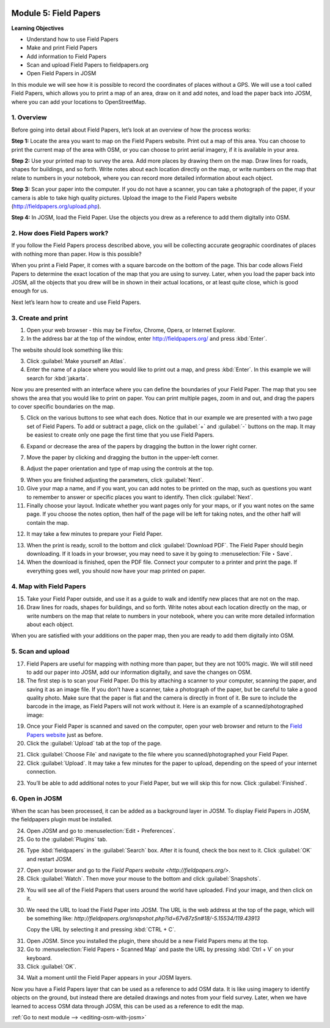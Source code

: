 .. image:: /static/training/beginner/osm/image67.*

..  _field-papers:

Module 5: Field Papers
======================

**Learning Objectives**

- Understand how to use Field Papers
- Make and print Field Papers
- Add information to Field Papers
- Scan and upload Field Papers to fieldpapers.org
- Open Field Papers in JOSM

In this module we will see how it is possible to record the coordinates of 
places without a GPS. We will use a tool called Field Papers,
which allows you to print a map of an area, draw on it and add notes,
and load the paper back into JOSM, where you can add your locations to
OpenStreetMap.

1. Overview
-----------

Before going into detail about Field Papers, let’s look at an overview of
how the process works:

**Step 1:**  Locate the area you want to map on the Field Papers website.
Print out a map of this area. You can choose to print the current map of
the area with OSM, or you can choose to print aerial imagery,
if it is available in your area.

**Step 2:**  Use your printed map to survey the area. Add more places by
drawing them on the map. Draw lines for roads, shapes for buildings,
and so forth. Write notes about each location directly on the map,
or write numbers on the map that relate to numbers in your notebook,
where you can record more detailed information about each object.

.. image:: /static/training/beginner/osm/image68.*
   :align: center

**Step 3:**  Scan your paper into the computer. If you do not have a
scanner, you can take a photograph of the paper, if your camera is able to
take high quality pictures. Upload the image to the Field Papers website
(`http://fieldpapers.org/upload.php <http://fieldpapers.org/upload.php>`_).

**Step 4:** In JOSM, load the Field Paper. Use the objects you drew as a
reference to add them digitally into OSM.

.. image:: /static/training/beginner/osm/image69.*
   :align: center

2. How does Field Papers work?
------------------------------

If you follow the Field Papers process described above,
you will be collecting accurate geographic coordinates of places with
nothing more than paper. How is this possible?

.. image:: /static/training/beginner/osm/image70.*
   :align: center

When you print a Field Paper, it comes with a square barcode on the
bottom of the page. This bar code allows Field Papers to determine the
exact location of the map that you are using to survey. Later,
when you load the paper back into JOSM, all the objects that you drew will
be in shown in their actual locations, or at least quite close,
which is good enough for us.

Next let’s learn how to create and use Field Papers.

3. Create and print
-------------------

1. Open your web browser - this may be Firefox, Chrome, Opera,
   or Internet Explorer.

2. In the address bar at the top of the window, enter 
   `http://fieldpapers.org/ <http://fieldpapers.org>`_ and
   press :kbd:`Enter`.

The website should look something like this:

.. image:: /static/training/beginner/osm/image71.*
   :align: center

3. Click :guilabel:`Make yourself an Atlas`.

4. Enter the name of a place where you would like to print out a map,
   and press :kbd:`Enter`. In this example we will search for :kbd:`jakarta`.

.. image:: /static/training/beginner/osm/image72.*
   :align: center

Now you are presented with an interface where you can define the
boundaries of your Field Paper. The map that you see shows the area that
you would like to print on paper. You can print multiple pages,
zoom in and out, and drag the papers to cover specific boundaries on the map.

.. image:: /static/training/beginner/osm/image73.*
   :align: center

5. Click on the various buttons to see what each does. Notice that in our
   example we are presented with a two page set of Field Papers. To add or
   subtract a page, click on the :guilabel:`+` and :guilabel:`-` buttons
   on the map. It may be easiest to create only one page the first time
   that you use Field Papers.

.. image:: /static/training/beginner/osm/image74.*
   :align: center

6. Expand or decrease the area of the papers by dragging the button in
   the lower right corner.

.. image:: /static/training/beginner/osm/image75.*
   :align: center

7. Move the paper by clicking and dragging the button in the upper-left corner.

.. image:: /static/training/beginner/osm/image76.*
   :align: center

8. Adjust the paper orientation and type of map using the controls at the top.

.. image:: /static/training/beginner/osm/image77.*
   :align: center

9. When you are finished adjusting the parameters, click :guilabel:`Next`.

10. Give your map a name, and if you want, you can add notes to be
    printed on the map, such as questions you want to remember to answer or
    specific places you want to identify. Then click :guilabel:`Next`.

11. Finally choose your layout. Indicate whether you want pages only
    for your maps, or if you want notes on the same page. If you choose the
    notes option, then half of the page will be left for taking notes,
    and the other half will contain the map.

.. image:: /static/training/beginner/osm/image78.*
   :align: center

12. It may take a few minutes to prepare your Field Paper.

.. image:: /static/training/beginner/osm/image79.*
   :align: center

13. When the print is ready, scroll to the bottom and click
    :guilabel:`Download PDF`. The Field Paper should begin downloading.
    If it loads in your browser, you may need to save it by going 
    to :menuselection:`File ‣ Save`.

14. When the download is finished, open the PDF file. Connect your computer
    to a printer and print the page. If everything goes well,
    you should now have your map printed on paper.

4. Map with Field Papers
------------------------

15. Take your Field Paper outside, and use it as a guide to walk and identify
    new places that are not on the map.

16. Draw lines for roads, shapes for buildings, and so forth. Write notes
    about each location directly on the map, or write numbers on the map that
    relate to numbers in your notebook, where you can write more detailed
    information about each object.

When you are satisfied with your additions on the paper map,
then you are ready to add them digitally into OSM.

5. Scan and upload
------------------

17. Field Papers are useful for mapping with nothing more than paper,
    but they are not 100% magic. We will still need to add our paper into JOSM,
    add our information digitally, and save the changes on OSM.

18. The first step is to scan your Field Paper. Do this by
    attaching a scanner to your computer, scanning the paper,
    and saving it as an image file. If you don’t have a scanner,
    take a photograph of the paper, but be careful to take
    a good  quality photo. Make sure that the paper is flat and the camera
    is directly in front of it. Be sure to include the barcode in the image,
    as Field Papers will not work without it. Here is an example of a
    scanned/photographed image:

.. image:: /static/training/beginner/osm/image68.*
   :align: center

19. Once your Field Paper is scanned and saved on the computer,
    open your web browser and return to the
    `Field Papers website <http://fieldpapers.org/>`_ just as before.

20. Click the :guilabel:`Upload` tab at the top of the page.

.. image:: /static/training/beginner/osm/image80.*
   :align: center

21. Click :guilabel:`Choose File` and navigate to the file where you
    scanned/photographed your Field Paper.

22. Click :guilabel:`Upload`. It may take a few minutes for the paper to 
    upload, depending on the speed of your internet connection.

.. image:: /static/training/beginner/osm/image81.*
   :align: center

23. You’ll be able to add additional notes to your Field Paper,
    but we will skip this for now. Click :guilabel:`Finished`.

.. image:: /static/training/beginner/osm/image82.*
   :align: center

6. Open in JOSM
---------------

When the scan has been processed, it can be added as a background layer
in JOSM. To display Field Papers in JOSM, the fieldpapers plugin must
be installed.

24. Open JOSM and go to :menuselection:`Edit ‣ Preferences`.

25. Go to the :guilabel:`Plugins` tab.

.. image:: /static/training/beginner/osm/image83.*
   :align: center

26. Type :kbd:`fieldpapers` in the :guilabel:`Search` box. After it is found,
    check the box next to it. Click :guilabel:`OK` and restart JOSM.

.. image:: /static/training/beginner/osm/image84.*
   :align: center

27. Open your browser and go to the `Field Papers website <http://fieldpapers.org/>`.

28. Click :guilabel:`Watch`. Then move your mouse to the bottom and click
    :guilabel:`Snapshots`.

.. image:: /static/training/beginner/osm/image85.*
   :align: center

29. You will see all of the Field Papers that users around the world have 
    uploaded. Find your image, and then click on it.

30. We need the URL to load the Field Paper into JOSM. The URL is the web
    address at the top of the page, which will be something like: 
    *http://fieldpapers.org/snapshot.php?id=67v87z5n#18/-5.15534/119.43913*
  
    Copy the URL by selecting it and pressing :kbd:`CTRL + C`.

.. image:: /static/training/beginner/osm/image86.*
   :align: center

31. Open JOSM. Since you installed the plugin, there should be a new Field 
    Papers menu at the top.

32. Go to :menuselection:`Field Papers ‣ Scanned Map` and paste the URL by
    pressing :kbd:`Ctrl + V` on your keyboard.

33. Click :guilabel:`OK`.

.. image:: /static/training/beginner/osm/image87.*
   :align: center

34. Wait a moment until the Field Paper appears in your JOSM layers.

.. image:: /static/training/beginner/osm/image88.*
   :align: center

Now you have a Field Papers layer that can be used as a reference to
add OSM data. It is like using imagery to identify objects on the ground,
but instead there are detailed drawings and notes from your field survey.
Later, when we have learned to access OSM data through JOSM, this can be 
used as a reference to edit the map.


:ref:`Go to next module --> <editing-osm-with-josm>`
